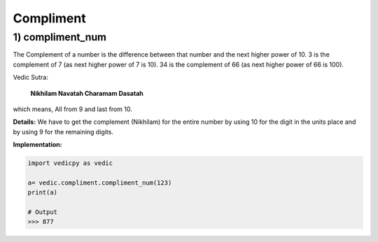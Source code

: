 .. _compliment:

============
Compliment
============

1) compliment_num
---------------------------------

The Complement of a number is the difference between that number and the next higher power of 10. 3 is the complement of 7 (as next higher power of 7 is 10). 34 is the complement of 66 (as next higher power of 66 is 100).

Vedic Sutra:

  **Nikhilam Navatah Charamam Dasatah** 

which means, All from 9 and last from 10.

**Details:** We have to get the complement (Nikhilam) for the entire number by using 10 for the digit in the units place and by using 9 for the remaining digits.

**Implementation:**

.. code-block:: python

    import vedicpy as vedic

    a= vedic.compliment.compliment_num(123)
    print(a)
    
    # Output
    >>> 877


